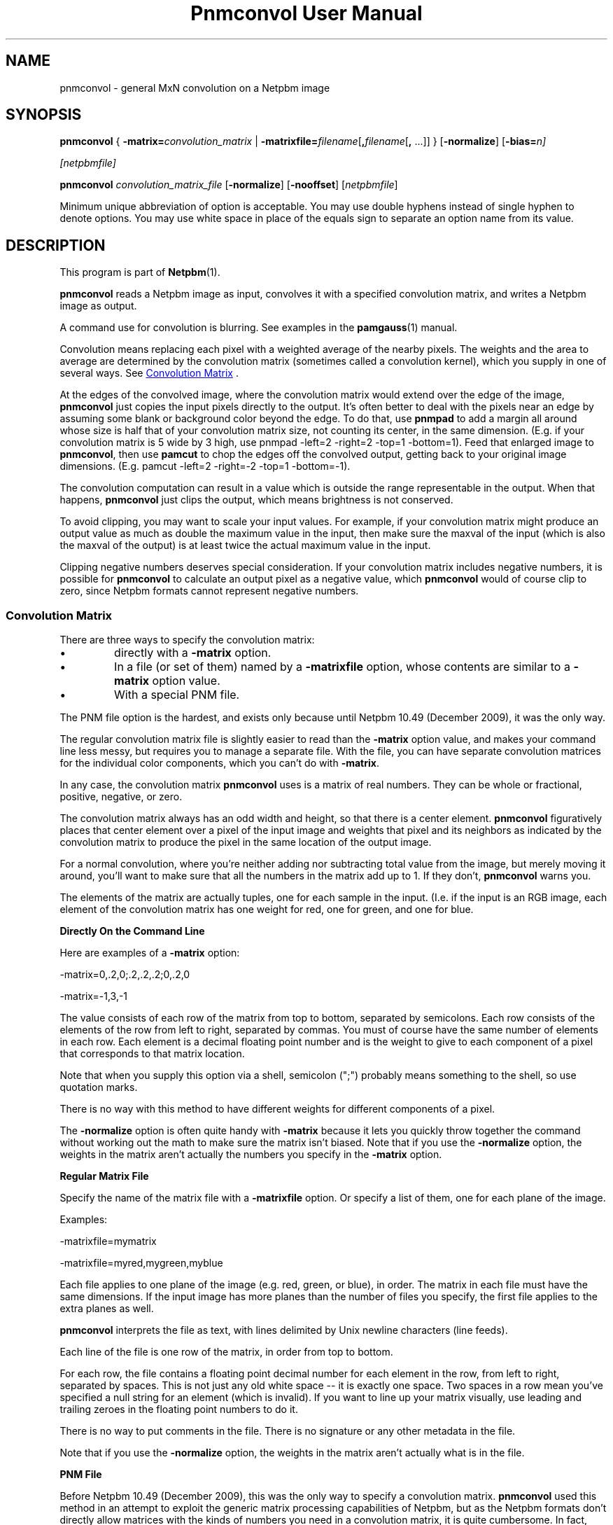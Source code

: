 \
.\" This man page was generated by the Netpbm tool 'makeman' from HTML source.
.\" Do not hand-hack it!  If you have bug fixes or improvements, please find
.\" the corresponding HTML page on the Netpbm website, generate a patch
.\" against that, and send it to the Netpbm maintainer.
.TH "Pnmconvol User Manual" 0 "30 November 2018" "netpbm documentation"

.SH NAME
pnmconvol - general MxN convolution on a Netpbm image

.UN synopsis
.SH SYNOPSIS

\fBpnmconvol\fP
{
\fB-matrix=\fP\fIconvolution_matrix\fP
|
\fB-matrixfile=\fP\fIfilename\fP[\fB,\fP\fIfilename\fP[\fB,\fP ...]]
}
[\fB-normalize\fP]
[\fB-bias=\fIn\fP\fP]

[\fInetpbmfile\fP]
.PP
\fBpnmconvol\fP
\fIconvolution_matrix_file\fP
[\fB-normalize\fP]
[\fB-nooffset\fP]
[\fInetpbmfile\fP]
.PP
Minimum unique abbreviation of option is acceptable.  You may use double
hyphens instead of single hyphen to denote options.  You may use white
space in place of the equals sign to separate an option name from its value.


.UN description
.SH DESCRIPTION
.PP
This program is part of
.BR "Netpbm" (1)\c
\&.
.PP
\fBpnmconvol\fP reads a Netpbm image as input, convolves it with
a specified convolution matrix, and writes a Netpbm image as output.
.PP
A command use for convolution is blurring.  See examples in the
.BR "\fBpamgauss\fP" (1)\c
\& manual.
  
.PP
Convolution means replacing each pixel with a weighted average of
the nearby pixels.  The weights and the area to average are determined
by the convolution matrix (sometimes called a convolution kernel),
which you supply in one of several ways.  See 
.UR #convolmatrix
 Convolution Matrix
.UE
\&.
.PP
At the edges of the convolved image, where the convolution matrix would
extend over the edge of the image, \fBpnmconvol\fP just copies the input
pixels directly to the output.  It's often better to deal with the pixels near
an edge by assuming some blank or background color beyond the edge.  To do
that, use \fBpnmpad\fP to add a margin all around whose size is half that of
your convolution matrix size, not counting its center, in the same dimension.
(E.g. if your convolution matrix is 5 wide by 3 high, use
\f(CWpnmpad -left=2 -right=2 -top=1 -bottom=1\fP).  Feed that enlarged
image to \fBpnmconvol\fP, then use \fBpamcut\fP to chop the edges off the
convolved output, getting back to your original image dimensions.  (E.g.
\f(CWpamcut -left=2 -right=-2 -top=1 -bottom=-1\fP).
.PP
The convolution computation can result in a value which is outside the
range representable in the output.  When that happens, \fBpnmconvol\fP just
clips the output, which means brightness is not conserved.
.PP
To avoid clipping, you may want to scale your input values.  For example,
if your convolution matrix might produce an output value as much as double the
maximum value in the input, then make sure the maxval of the input (which is
also the maxval of the output) is at least twice the actual maximum value in
the input.
.PP
Clipping negative numbers deserves special consideration.  If your
convolution matrix includes negative numbers, it is possible for
\fBpnmconvol\fP to calculate an output pixel as a negative value,
which \fBpnmconvol\fP would of course clip to zero, since Netpbm formats
cannot represent negative numbers.


.UN convolmatrix
.SS Convolution Matrix
.PP
There are three ways to specify the convolution matrix:


.IP \(bu
directly with a \fB-matrix\fP option.

.IP \(bu
In a file (or set of them) named by a \fB-matrixfile\fP option, whose
contents are similar to a \fB-matrix\fP option value.

.IP \(bu
With a special PNM file.

.PP
The PNM file option is the hardest, and exists only because
until Netpbm 10.49 (December 2009), it was the only way.
.PP
The regular convolution matrix file is slightly easier to read
than the \fB-matrix\fP option value, and makes your command line
less messy, but requires you to manage a separate file.  With the file,
you can have separate convolution matrices for the individual color
components, which you can't do with \fB-matrix\fP.
.PP
In any case, the convolution matrix \fBpnmconvol\fP uses is a
matrix of real numbers.  They can be whole or fractional, positive,
negative, or zero.
.PP
The convolution matrix always has an odd width and height, so that
there is a center element.  \fBpnmconvol\fP figuratively places that
center element over a pixel of the input image and weights that pixel
and its neighbors as indicated by the convolution matrix to produce the
pixel in the same location of the output image.
.PP
For a normal convolution, where you're neither adding nor subtracting total
value from the image, but merely moving it around, you'll want to make sure
that all the numbers in the matrix add up to 1.  If they don't,
\fBpnmconvol\fP warns you.
.PP
The elements of the matrix are actually tuples, one for each sample in the
input.  (I.e. if the input is an RGB image, each element of the convolution
matrix has one weight for red, one for green, and one for blue.


.UN matrixopt
.B Directly On the Command Line
.PP
Here are examples of a \fB-matrix\fP option:

.nf
\f(CW
    -matrix=0,.2,0;.2,.2,.2;0,.2,0
\fP
.fi

.nf
\f(CW
    -matrix=-1,3,-1
\fP
.fi
.PP
The value consists of each row of the matrix from top to bottom, separated
by semicolons.  Each row consists of the elements of the row from left to
right, separated by commas.  You must of course have the same number of
elements in each row.  Each element is a decimal floating point number
and is the weight to give to each component of a pixel that corresponds to
that matrix location.
.PP
Note that when you supply this option via a shell, semicolon
(";") probably means something to the shell, so use quotation
marks.
.PP
There is no way with this method to have different weights for different
components of a pixel.
.PP
The \fB-normalize\fP option is often quite handy with \fB-matrix\fP
because it lets you quickly throw together the command without working out the
math to make sure the matrix isn't biased.  Note that if you use the
\fB-normalize\fP option, the weights in the matrix aren't actually the
numbers you specify in the \fB-matrix\fP option.


.UN matrixfile
.B Regular Matrix File
.PP
Specify the name of the matrix file with a \fB-matrixfile\fP
option.  Or specify a list of them, one for each plane of the image.
.PP
Examples:

.nf
\f(CW
    -matrixfile=mymatrix
\fP

\f(CW
    -matrixfile=myred,mygreen,myblue
\fP
.fi
.PP
Each file applies to one plane of the image (e.g. red, green, or blue), in
order.  The matrix in each file must have the same dimensions.  If the
input image has more planes than the number of files you specify, the first
file applies to the extra planes as well.
.PP
\fBpnmconvol\fP interprets the file as text, with lines delimited by Unix
newline characters (line feeds).
.PP
Each line of the file is one row of the matrix, in order from top to
bottom.
.PP
For each row, the file contains a floating point decimal number for each
element in the row, from left to right, separated by spaces.  This is not just
any old white space -- it is exactly one space.  Two spaces in a row mean
you've specified a null string for an element (which is invalid).  If you
want to line up your matrix visually, use leading and trailing zeroes
in the floating point numbers to do it.
.PP
There is no way to put comments in the file.  There is no signature
or any other metadata in the file.
.PP
Note that if you use the \fB-normalize\fP option, the weights in the
matrix aren't actually what is in the file.


.UN matrixpnm
.B PNM File
.PP
Before Netpbm 10.49 (December 2009), this was the only way to 
specify a convolution matrix.  \fBpnmconvol\fP used this method in
an attempt to exploit the generic matrix processing capabilities of
Netpbm, but as the Netpbm formats don't directly allow matrices with
the kinds of numbers you need in a convolution matrix, it is quite
cumbersome.  In fact, there simply is no way to specify some convolution
matrices with a legal Netpbm image, so to make it work, \fBpnmconvol\fP has
to relax the Netpbm file requirement that sample values be no greater
than the image's maxval.  I.e. it isn't even a real PNM file.
.PP
The way you select this method of supplying the convolution matrix is to
\fInot\fP specify \fB-matrix\fP or \fB-matrixfile\fP.  When you do that,
you must specify a second non-option argument -- that is the name of the PNM
file (or PNM equivalent PAM file).
.PP
There are two ways \fBpnmconvol\fP interprets the PNM convolution matrix
image pixels as weights: with offsets, and without offsets.
.PP
The simpler of the two is without offsets.  That is what happens
when you specify the \fB-nooffset\fP option.  In that case,
\fBpnmconvol\fP simply normalizes the sample values in the PNM image
by dividing by the maxval.
.PP
For example, here is a sample convolution file that causes an output pixel
to be a simple average of its corresponding input pixel and its 8 neighbors,
resulting in a smoothed image:

.nf
    P2
    3 3
    18
    2 2 2
    2 2 2
    2 2 2
.fi
.PP
(Note that the above text is an actual PGM file -- you can cut and paste
it.  If you're not familiar with the plain PGM format, see
.BR "the PGM format specification" (5)\c
\&).
.PP
\fBpnmconvol\fP divides each of the sample values (2) by the maxval
(18) so the weight of each of the 9 input pixels gets is 1/9, which is
exactly what you want to keep the overall brightness of the image the
same.  \fBpnmconvol\fP creates an output pixel by multiplying the
values of each of 9 pixels by 1/9 and adding.
.PP
Note that with maxval 18, the range of possible values is 0 to 18.
After scaling, the range is 0 to 1.
.PP
For a normal convolution, where you're neither adding nor
subtracting total value from the image, but merely moving it around,
you'll want to make sure that all the scaled values in (each plane of)
your convolution PNM add up to 1, which means all the actual sample
values add up to the maxval.  Alternatively, you can use the
\fB-normalize\fP option to scale the scaled values further to make them all
add up to 1 automatically.
.PP
When you \fIdon't\fP specify \fB-nooffset\fP, \fBpnmconvol\fP
applies an offset, the purpose of which is to allow you to indicate
negative weights even though PNM sample values are never negative.  In
this case, \fBpnmconvol\fP subtracts half the maxval from each sample
and then normalizes by dividing by half the maxval.  So to get the
same result as we did above with \fB-nooffset\fP, the convolution
matrix PNM image would have to look like this:

.nf
    P2
    3 3
    18
    10 10 10
    10 10 10
    10 10 10
.fi
.PP
To see how this works, do the above-mentioned offset: 10 - 18/2
gives 1.  The normalization step divides by 18/2 = 9, which makes it
1/9 - exactly what you want.  The equivalent matrix for 5x5 smoothing
would have maxval 50 and be filled with 26.
.PP
Note that with maxval 18, the range of possible values is 0 to 18.
After offset, that's -9 to 9, and after normalizing, the range is -1 to 1.
.PP
The convolution file will usually be a PGM, so that the same
convolution gets applied to each color component.  However, if you
want to use a PPM and do a different convolution to different
colors, you can certainly do that.


.UN otherconvol
.SS Other Forms of Convolution
.PP
\fBpnmconvol\fP does only arithmetic, linear combination convolution.
There are other forms of convolution that are especially useful in image
processing.
.PP
\fBpgmmedian\fP does median filtering, which is a form of convolution
where the output pixel value, rather than being a linear combination of the
pixels in the window, is the median of a certain subset of them.
.PP
\fBpgmmorphconv\fP does dilation and erosion, which is like the median
filter but the output value is the minimum or maximum of the values in the
window.


.UN options
.SH OPTIONS
.PP
In addition to the options common to all programs based on libnetpbm
(most notably \fB-quiet\fP, see 
.UR index.html#commonoptions
 Common Options
.UE
\&), \fBpnmconvol\fP recognizes the following
command line options:



.TP
\fB-matrix=\fP\fIconvolution_matrix\fP
The value of the convolution matrix.  See
.UR #matrixopt
Convolution Matrix
.UE
\&.
.sp
You may not specify both this and \fB-matrixfile\fP.
.sp
This option was new in Netpbm 10.49 (December 2009).  Before
that, use a PNM file for the convolution matrix.

.TP
\fB-matrixfile=\fP\fIfilename\fP
This specifies that you are supplying the convolution matrix in
a file and names that file.  See
.UR #matrixfile
Convolution Matrix
.UE
\&.
.sp
You may not specify both this and \fB-matrix\fP.
.sp
This option was new in Netpbm 10.49 (December 2009).  Before
that, use a PNM file for the convolution matrix.

.TP
\fB-normalize\fP
This option says to adjust the weights in your convolution matrix so they
all add up to one.  You usually want them to add up to one so that the
convolved result tends to have the same overall brightness as the input.  With
\fB-normalize\fP, \fBpnmconvol\fP scales all the weights by the same factor
to make the sum one.  It does this for each plane.
.sp
This can be quite convenient because you can just throw numbers into
the matrix that have roughly the right relationship to each other and let
\fBpnmconvol\fP do the work of normalizing them.  And you can adjust a matrix
by raising or lowering certain weights without having to modify all the other
weights to maintain normalcy.  And you can use friendly integers.
.sp
Example:

.nf
\f(CW
    $ pnmconvol myimage.ppm -normalize -matrix=1,1,1;1,1,1;1,1,1
\fP
.fi
.sp
This is of course a basic 3x3 average, but without you having to
specify 1/9 (.1111111) for each weight.
.sp
This option was new in Netpbm 10.50 (March 2010).  But before Netpbm 10.79
(June 2017), it has no effect when you specify the convolution matrix via
pseudo-PNM file.

.TP
\fB-bias=\fP\fIn\fP
.sp
This specifies an amount to add to the convolved value for each sample.
.sp
The purpose of this addition is normally to handle negative convolution
results.  Because the convolution matrix can contain negative numbers, the
convolved value for a pixel could be negative.  But Netpbm formats cannot
contain negative sample values, so without any bias, such samples would get
clipped to zero.  The bias allows the output image to retain the information,
and a program that pocesses that output, knowing the bias value, could
reconstruct the real convolved values.
.sp
For example, with \fBbias=100\fP, a sample whose convolved value is -5
appears as 95 in the output, whereas a sample whose convolved value is 5
appears as 105 in the output.
.sp
A typical value for the bias is half the maxval, allowing the same range on
either side of zero.
.sp
If the sample value, after adding the bias, is still less than
zero, \fBpnmconvol\fP clips it to zero.  If it exceeds the maxval of the
output image, it clips it to the maxval.
.sp
The default is zero.
.sp
This option was new in Netpbm 10.68 (September 2014).

.TP
\fB-nooffset=\fP
This is part of the obsolete PNM image method of specifying the
convolution matrix.  See
.UR #matrixpnm
Convolution Matrix
.UE
\&.



.UN history
.SH HISTORY
.PP
The \fB-nooffset\fP option was new in Netpbm 10.23 (July 2004),
making it substantially easier to specify a convolution matrix, but
still hard.  In Netpbm 10.49 (December 2009), the PNM convolution
matrix tyranny was finally ended with the \fB-matrix\fP and
\fB-matrixfile\fP options.  In between, \fBpnmconvol\fP was broken
for a while because the Netpbm library started enforcing the
requirement that a sample value not exceed the maxval of the
image.  \fBpnmconvol\fP used the Netpbm library to read the PNM
convolution matrix file, but in the pseudo-PNM format
that \fBpnmconvol\fP uses, a sample value sometimes has to exceed the
maxval.

.UN seealso
.SH SEE ALSO
.BR "pnmsmooth" (1)\c
\&,
.BR "pgmmorphconv" (1)\c
\&,
.BR "pgmmedian" (1)\c
\&,
.BR "pnmnlfilt" (1)\c
\&,
.BR "pgmkernel" (1)\c
\&,
.BR "pamgauss" (1)\c
\&,
.BR "pammasksharpen" (1)\c
\&,
.BR "pnmpad" (1)\c
\&,
.BR "pamcut" (1)\c
\&,
.BR "pnm" (5)\c
\&

.UN authors
.SH AUTHORS

Copyright (C) 1989, 1991 by Jef Poskanzer.
Modified 26 November 1994 by Mike Burns, \fIburns@chem.psu.edu\fP
.SH DOCUMENT SOURCE
This manual page was generated by the Netpbm tool 'makeman' from HTML
source.  The master documentation is at
.IP
.B http://netpbm.sourceforge.net/doc/pnmconvol.html
.PP